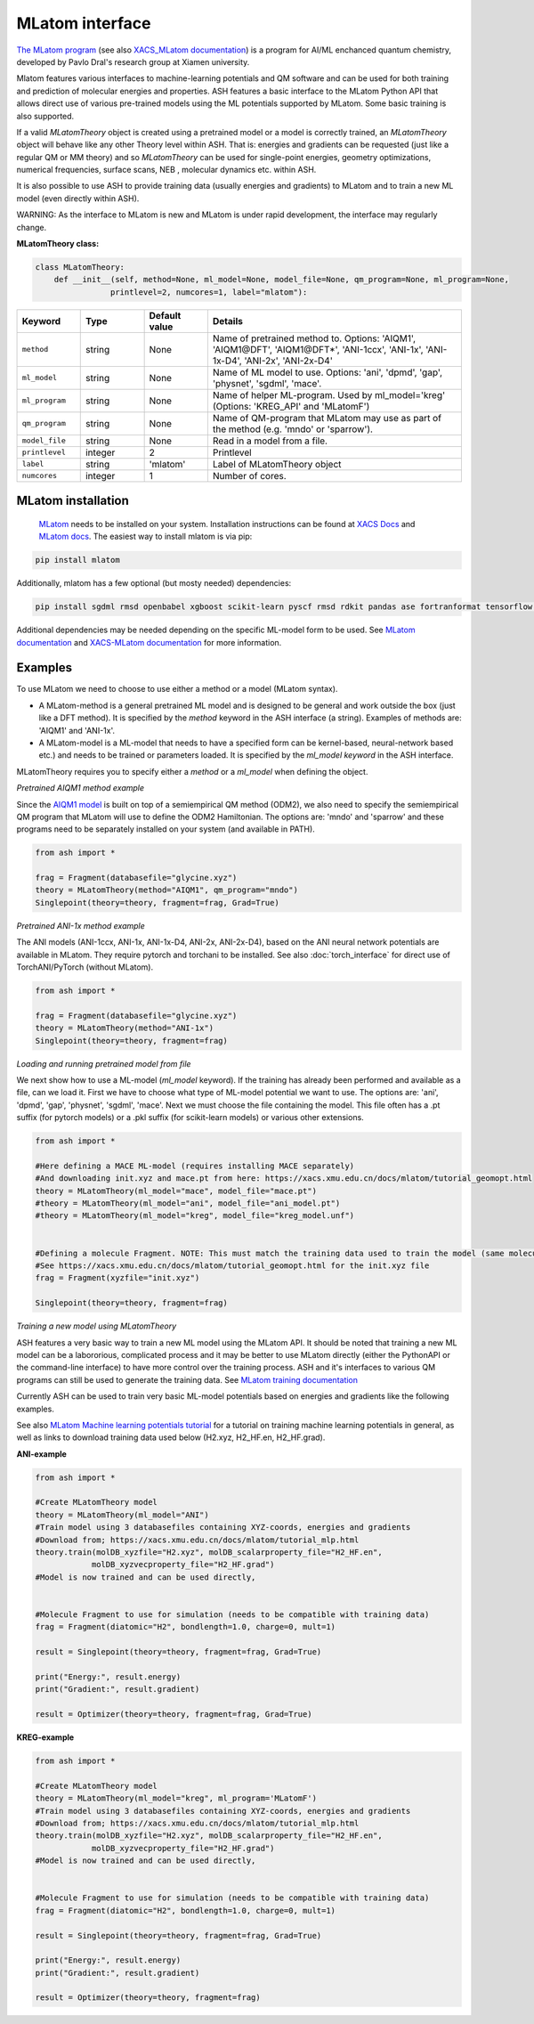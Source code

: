 MLatom interface
======================================

`The MLatom program <http://mlatom.com>`_ (see also `XACS_MLatom documentation <https://xacs.xmu.edu.cn/docs/mlatom/>`_) is a program for AI/ML enchanced quantum chemistry, developed by Pavlo Dral's research group at Xiamen university.

Mlatom features various interfaces to machine-learning potentials and QM software and can be used for both training and prediction of molecular energies and properties.
ASH features a basic interface to the MLatom Python API that allows direct use of various pre-trained models using the ML potentials supported by MLatom. Some basic training is also supported.

If a valid *MLatomTheory* object is created using a pretrained model or a model is correctly trained, an *MLatomTheory* object will behave like any other Theory level within ASH.
That is: energies and gradients can be requested (just like a regular QM or MM theory) and so *MLatomTheory* can be used for single-point energies, geometry optimizations, 
numerical frequencies, surface scans, NEB , molecular dynamics etc. within ASH. 

It is also possible to use ASH to provide training data (usually energies and gradients) to MLatom and to train a new ML model (even directly within ASH).

WARNING: As the interface to MLatom is new and MLatom is under rapid development, the interface may regularly change.


**MLatomTheory class:**

.. code-block:: python
    
    class MLatomTheory:
        def __init__(self, method=None, ml_model=None, model_file=None, qm_program=None, ml_program=None,
                    printlevel=2, numcores=1, label="mlatom"):

.. list-table::
   :widths: 15 15 15 60
   :header-rows: 1

   * - Keyword
     - Type
     - Default value
     - Details
   * - ``method``
     - string
     - None
     - Name of pretrained method to. Options: 'AIQM1', 'AIQM1\@DFT', 'AIQM1\@DFT*', 'ANI-1ccx', 'ANI-1x', 'ANI-1x-D4', 'ANI-2x', 'ANI-2x-D4'
   * - ``ml_model``
     - string
     - None
     - Name of ML model to use. Options: 'ani', 'dpmd', 'gap', 'physnet', 'sgdml', 'mace'.
   * - ``ml_program``
     - string
     - None
     - Name of helper ML-program. Used by ml_model='kreg' (Options: 'KREG_API' and 'MLatomF')
   * - ``qm_program``
     - string
     - None
     - Name of QM-program that MLatom may use as part of the method (e.g. 'mndo' or 'sparrow').
   * - ``model_file``
     - string
     - None
     - Read in a model from a file.
   * - ``printlevel``
     - integer
     - 2
     - Printlevel
   * - ``label``
     - string
     - 'mlatom'
     - Label of MLatomTheory object
   * - ``numcores``
     - integer
     - 1
     - Number of cores. 

################################################################################
MLatom installation
################################################################################


 `MLatom <mlatom.com>`_  needs to be installed on your system. 
 Installation instructions can be found at `XACS Docs <https://xacs.xmu.edu.cn/docs/mlatom/installation.html>`_ and `MLatom docs <http://mlatom.com/docs/installation.html>`_.
 The easiest way to install mlatom is via pip:

.. code-block:: python

    pip install mlatom

Additionally, mlatom has a few optional (but mosty needed) dependencies:

.. code-block:: python

    pip install sgdml rmsd openbabel xgboost scikit-learn pyscf rmsd rdkit pandas ase fortranformat tensorflow geometric

Additional dependencies may be needed depending on the specific ML-model form to be used.
See `MLatom documentation <http://mlatom.com/docs/installation.html>`_ and `XACS-MLatom documentation <https://xacs.xmu.edu.cn/docs/mlatom/installation.html>`_ for more information.


################################################################################
Examples
################################################################################

To use MLatom we need to choose to use either a method or a model (MLatom syntax).

- A MLatom-method is a general pretrained ML model and is designed to be general and work outside the box (just like a DFT method). It is specified by the *method* keyword in the ASH interface (a string). Examples of methods are: 'AIQM1' and 'ANI-1x'.
- A MLatom-model is a ML-model that needs to have a specified form can be kernel-based, neural-network based etc.) and needs to be trained or parameters loaded. It is specified by the *ml_model keyword* in the ASH interface.

MLatomTheory requires you to specify either a *method* or a *ml_model* when defining the object.

*Pretrained AIQM1 method example*

Since the `AIQM1 model <https://www.nature.com/articles/s41467-021-27340-2>`_ is built on top of a semiempirical QM method (ODM2), 
we also need to specify the semiempirical QM program that MLatom will use to define the ODM2 Hamiltonian. The options are: 'mndo' and 'sparrow' and these programs need to be separately installed on your system (and available in PATH).

.. code-block:: python

    from ash import *

    frag = Fragment(databasefile="glycine.xyz")
    theory = MLatomTheory(method="AIQM1", qm_program="mndo")
    Singlepoint(theory=theory, fragment=frag, Grad=True)

*Pretrained ANI-1x method example*

The ANI models (ANI-1ccx, ANI-1x, ANI-1x-D4, ANI-2x, ANI-2x-D4), based on the ANI neural network potentials are available in MLatom.
They require pytorch and torchani to be installed.
See also :doc:`torch_interface` for direct use of TorchANI/PyTorch (without MLatom).

.. code-block:: python

    from ash import *

    frag = Fragment(databasefile="glycine.xyz")
    theory = MLatomTheory(method="ANI-1x")
    Singlepoint(theory=theory, fragment=frag)

*Loading and running pretrained model from file*

We next show how to use a ML-model (*ml_model* keyword). If the training has already been performed and available as a file, can we load it.
First we have to choose what type of ML-model potential we want to use. The options are: 'ani', 'dpmd', 'gap', 'physnet', 'sgdml', 'mace'.
Next we must choose the file containing the model. This file often has a .pt suffix (for pytorch models) or a .pkl suffix (for scikit-learn models) or various other extensions.

.. code-block:: python

    from ash import *

    #Here defining a MACE ML-model (requires installing MACE separately) 
    #And downloading init.xyz and mace.pt from here: https://xacs.xmu.edu.cn/docs/mlatom/tutorial_geomopt.html
    theory = MLatomTheory(ml_model="mace", model_file="mace.pt")
    #theory = MLatomTheory(ml_model="ani", model_file="ani_model.pt")
    #theory = MLatomTheory(ml_model="kreg", model_file="kreg_model.unf")


    #Defining a molecule Fragment. NOTE: This must match the training data used to train the model (same molecule, same atom-order etc.)
    #See https://xacs.xmu.edu.cn/docs/mlatom/tutorial_geomopt.html for the init.xyz file
    frag = Fragment(xyzfile="init.xyz")

    Singlepoint(theory=theory, fragment=frag)

*Training a new model using MLatomTheory*

ASH features a very basic way to train a new ML model using the MLatom API.
It should be noted that training a new ML model can be a labororious, complicated process and it may be better to use MLatom directly (either the PythonAPI or the command-line interface) to have more control over the training process.
ASH and it's interfaces to various QM programs can still be used to generate the training data.
See `MLatom training documentation <https://xacs.xmu.edu.cn/docs/mlatom/tutorial_mlp.html#training>`_

Currently ASH can be used to train very basic ML-model potentials based on energies and gradients like the following examples.

See also `MLatom Machine learning potentials tutorial <https://xacs.xmu.edu.cn/docs/mlatom/tutorial_mlp.html>`_ for a tutorial on training machine learning potentials in general,
as well as links to download training data used below (H2.xyz, H2_HF.en, H2_HF.grad).

**ANI-example**

.. code-block:: python

    from ash import *

    #Create MLatomTheory model
    theory = MLatomTheory(ml_model="ANI")
    #Train model using 3 databasefiles containing XYZ-coords, energies and gradients
    #Download from; https://xacs.xmu.edu.cn/docs/mlatom/tutorial_mlp.html
    theory.train(molDB_xyzfile="H2.xyz", molDB_scalarproperty_file="H2_HF.en",
                molDB_xyzvecproperty_file="H2_HF.grad")
    #Model is now trained and can be used directly,


    #Molecule Fragment to use for simulation (needs to be compatible with training data)
    frag = Fragment(diatomic="H2", bondlength=1.0, charge=0, mult=1)

    result = Singlepoint(theory=theory, fragment=frag, Grad=True)

    print("Energy:", result.energy)
    print("Gradient:", result.gradient)

    result = Optimizer(theory=theory, fragment=frag, Grad=True)



**KREG-example**

.. code-block:: python

    from ash import *

    #Create MLatomTheory model
    theory = MLatomTheory(ml_model="kreg", ml_program='MLatomF')
    #Train model using 3 databasefiles containing XYZ-coords, energies and gradients
    #Download from; https://xacs.xmu.edu.cn/docs/mlatom/tutorial_mlp.html
    theory.train(molDB_xyzfile="H2.xyz", molDB_scalarproperty_file="H2_HF.en",
                molDB_xyzvecproperty_file="H2_HF.grad")
    #Model is now trained and can be used directly,


    #Molecule Fragment to use for simulation (needs to be compatible with training data)
    frag = Fragment(diatomic="H2", bondlength=1.0, charge=0, mult=1)

    result = Singlepoint(theory=theory, fragment=frag, Grad=True)

    print("Energy:", result.energy)
    print("Gradient:", result.gradient)

    result = Optimizer(theory=theory, fragment=frag)